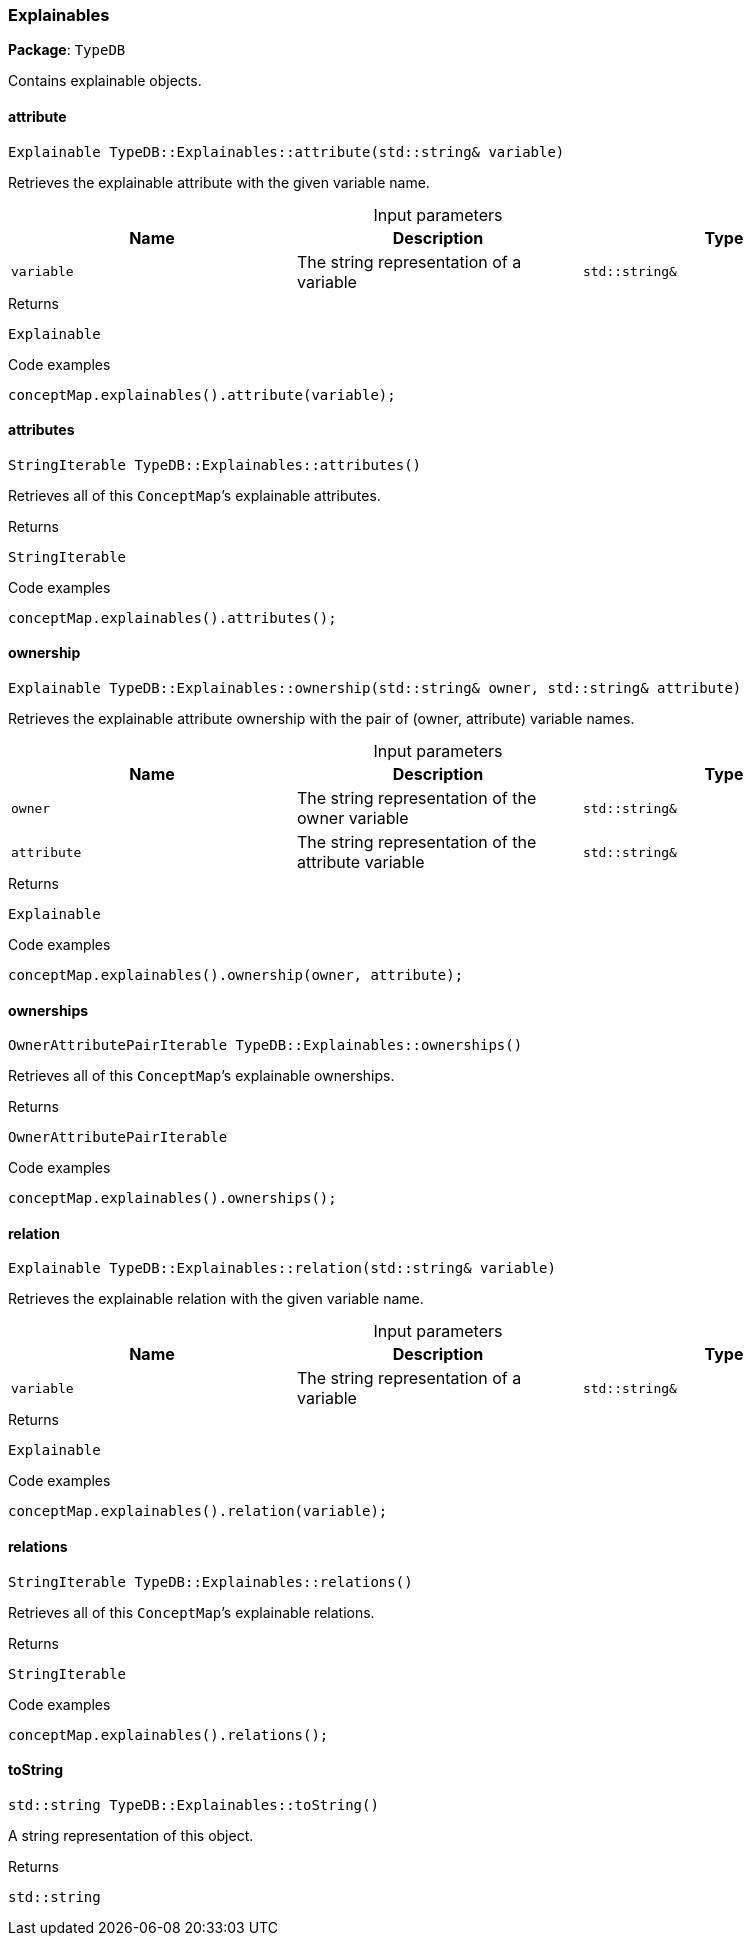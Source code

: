 [#_Explainables]
=== Explainables

*Package*: `TypeDB`



Contains explainable objects.

// tag::methods[]
[#_Explainable_TypeDBExplainablesattribute___stdstring__variable_]
==== attribute

[source,cpp]
----
Explainable TypeDB::Explainables::attribute(std::string& variable)
----



Retrieves the explainable attribute with the given variable name.


[caption=""]
.Input parameters
[cols=",,"]
[options="header"]
|===
|Name |Description |Type
a| `variable` a| The string representation of a variable a| `std::string&`
|===

[caption=""]
.Returns
`Explainable`

[caption=""]
.Code examples
[source,cpp]
----
conceptMap.explainables().attribute(variable);
----

[#_StringIterable_TypeDBExplainablesattributes___]
==== attributes

[source,cpp]
----
StringIterable TypeDB::Explainables::attributes()
----



Retrieves all of this ``ConceptMap``’s explainable attributes.


[caption=""]
.Returns
`StringIterable`

[caption=""]
.Code examples
[source,cpp]
----
conceptMap.explainables().attributes();
----

[#_Explainable_TypeDBExplainablesownership___stdstring__owner__stdstring__attribute_]
==== ownership

[source,cpp]
----
Explainable TypeDB::Explainables::ownership(std::string& owner, std::string& attribute)
----



Retrieves the explainable attribute ownership with the pair of (owner, attribute) variable names.


[caption=""]
.Input parameters
[cols=",,"]
[options="header"]
|===
|Name |Description |Type
a| `owner` a| The string representation of the owner variable a| `std::string&`
a| `attribute` a| The string representation of the attribute variable a| `std::string&`
|===

[caption=""]
.Returns
`Explainable`

[caption=""]
.Code examples
[source,cpp]
----
conceptMap.explainables().ownership(owner, attribute);
----

[#_OwnerAttributePairIterable_TypeDBExplainablesownerships___]
==== ownerships

[source,cpp]
----
OwnerAttributePairIterable TypeDB::Explainables::ownerships()
----



Retrieves all of this ``ConceptMap``’s explainable ownerships.


[caption=""]
.Returns
`OwnerAttributePairIterable`

[caption=""]
.Code examples
[source,cpp]
----
conceptMap.explainables().ownerships();
----

[#_Explainable_TypeDBExplainablesrelation___stdstring__variable_]
==== relation

[source,cpp]
----
Explainable TypeDB::Explainables::relation(std::string& variable)
----



Retrieves the explainable relation with the given variable name.


[caption=""]
.Input parameters
[cols=",,"]
[options="header"]
|===
|Name |Description |Type
a| `variable` a| The string representation of a variable a| `std::string&`
|===

[caption=""]
.Returns
`Explainable`

[caption=""]
.Code examples
[source,cpp]
----
conceptMap.explainables().relation(variable);
----

[#_StringIterable_TypeDBExplainablesrelations___]
==== relations

[source,cpp]
----
StringIterable TypeDB::Explainables::relations()
----



Retrieves all of this ``ConceptMap``’s explainable relations.


[caption=""]
.Returns
`StringIterable`

[caption=""]
.Code examples
[source,cpp]
----
conceptMap.explainables().relations();
----

[#_stdstring_TypeDBExplainablestoString___]
==== toString

[source,cpp]
----
std::string TypeDB::Explainables::toString()
----



A string representation of this object.

[caption=""]
.Returns
`std::string`

// end::methods[]

